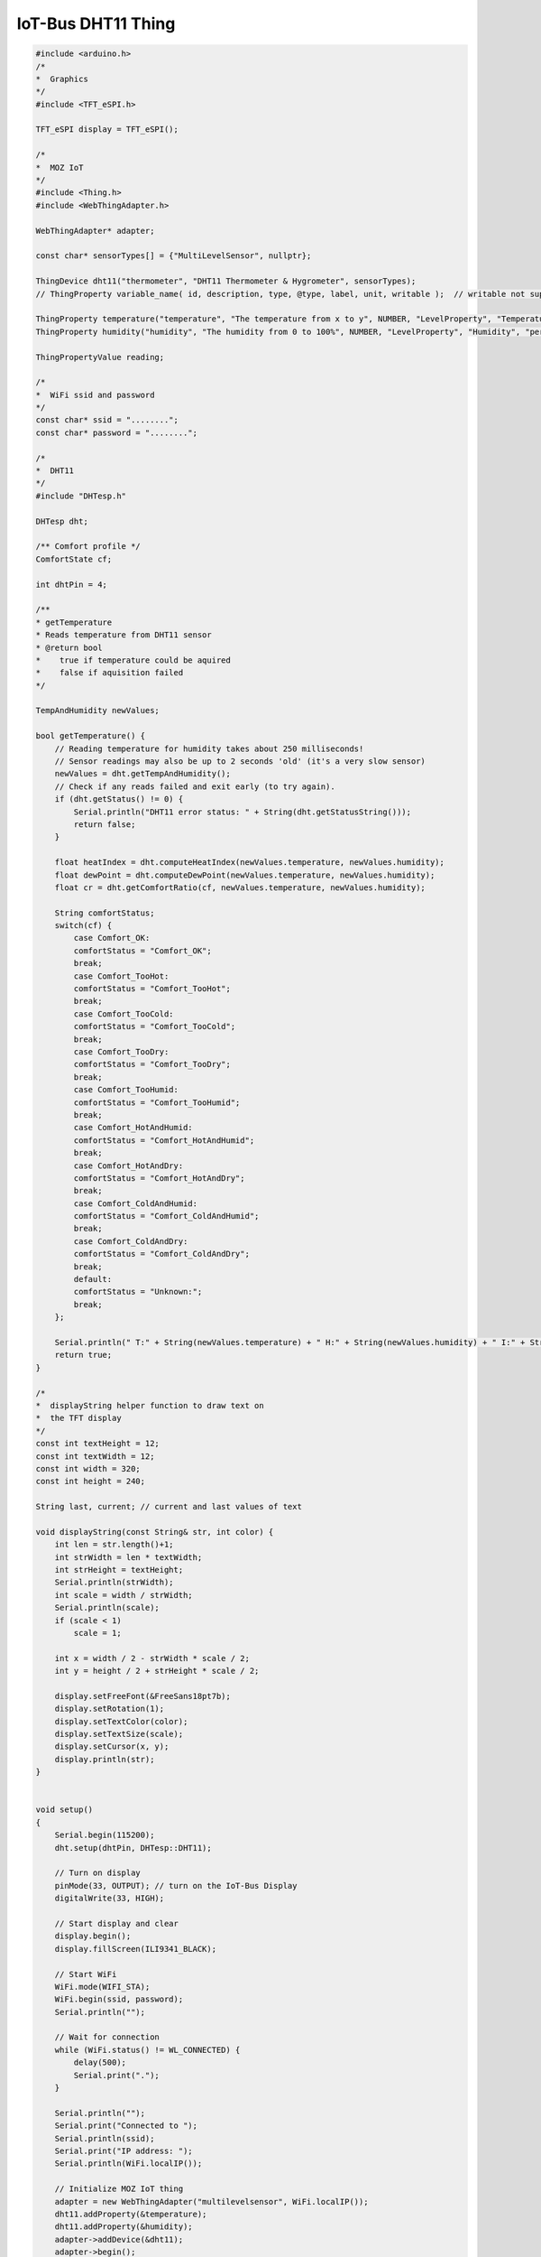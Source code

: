 .. _mozilla-iot-bus-dht11-thing:

IoT-Bus DHT11 Thing
===================

.. image:: ../_static/DHT11-Pinout.jpg
    :align: center
    :alt: DHT11
    :scale: 40%
    :width: 100%
    :target: ../_static/DHT11-Pinout.jpg

.. code-block:: c++

    #include <arduino.h>
    /* 
    *  Graphics  
    */
    #include <TFT_eSPI.h>

    TFT_eSPI display = TFT_eSPI();

    /* 
    *  MOZ IoT 
    */
    #include <Thing.h>
    #include <WebThingAdapter.h>

    WebThingAdapter* adapter;

    const char* sensorTypes[] = {"MultiLevelSensor", nullptr};

    ThingDevice dht11("thermometer", "DHT11 Thermometer & Hygrometer", sensorTypes);
    // ThingProperty variable_name( id, description, type, @type, label, unit, writable );  // writable not supported yet

    ThingProperty temperature("temperature", "The temperature from x to y", NUMBER, "LevelProperty", "Temperature", "F", false);
    ThingProperty humidity("humidity", "The humidity from 0 to 100%", NUMBER, "LevelProperty", "Humidity", "percent", false);

    ThingPropertyValue reading;

    /*
    *  WiFi ssid and password
    */
    const char* ssid = "........";
    const char* password = "........";

    /*
    *  DHT11
    */
    #include "DHTesp.h"

    DHTesp dht;

    /** Comfort profile */
    ComfortState cf;

    int dhtPin = 4;

    /**
    * getTemperature
    * Reads temperature from DHT11 sensor
    * @return bool
    *    true if temperature could be aquired
    *    false if aquisition failed
    */

    TempAndHumidity newValues;

    bool getTemperature() {
        // Reading temperature for humidity takes about 250 milliseconds!
        // Sensor readings may also be up to 2 seconds 'old' (it's a very slow sensor)
        newValues = dht.getTempAndHumidity();
        // Check if any reads failed and exit early (to try again).
        if (dht.getStatus() != 0) {
            Serial.println("DHT11 error status: " + String(dht.getStatusString()));
            return false;
        }

        float heatIndex = dht.computeHeatIndex(newValues.temperature, newValues.humidity);
        float dewPoint = dht.computeDewPoint(newValues.temperature, newValues.humidity);
        float cr = dht.getComfortRatio(cf, newValues.temperature, newValues.humidity);

        String comfortStatus;
        switch(cf) {
            case Comfort_OK:
            comfortStatus = "Comfort_OK";
            break;
            case Comfort_TooHot:
            comfortStatus = "Comfort_TooHot";
            break;
            case Comfort_TooCold:
            comfortStatus = "Comfort_TooCold";
            break;
            case Comfort_TooDry:
            comfortStatus = "Comfort_TooDry";
            break;
            case Comfort_TooHumid:
            comfortStatus = "Comfort_TooHumid";
            break;
            case Comfort_HotAndHumid:
            comfortStatus = "Comfort_HotAndHumid";
            break;
            case Comfort_HotAndDry:
            comfortStatus = "Comfort_HotAndDry";
            break;
            case Comfort_ColdAndHumid:
            comfortStatus = "Comfort_ColdAndHumid";
            break;
            case Comfort_ColdAndDry:
            comfortStatus = "Comfort_ColdAndDry";
            break;
            default:
            comfortStatus = "Unknown:";
            break;
        };

        Serial.println(" T:" + String(newValues.temperature) + " H:" + String(newValues.humidity) + " I:" + String(heatIndex) + " D:" + String(dewPoint) + " " + comfortStatus);
        return true;
    }

    /*
    *  displayString helper function to draw text on 
    *  the TFT display
    */
    const int textHeight = 12;
    const int textWidth = 12;
    const int width = 320;
    const int height = 240;

    String last, current; // current and last values of text

    void displayString(const String& str, int color) {
        int len = str.length()+1;
        int strWidth = len * textWidth;
        int strHeight = textHeight;
        Serial.println(strWidth);
        int scale = width / strWidth;
        Serial.println(scale);
        if (scale < 1) 
            scale = 1;
        
        int x = width / 2 - strWidth * scale / 2;
        int y = height / 2 + strHeight * scale / 2;

        display.setFreeFont(&FreeSans18pt7b);
        display.setRotation(1);
        display.setTextColor(color);
        display.setTextSize(scale);
        display.setCursor(x, y);
        display.println(str);
    }


    void setup()
    {
        Serial.begin(115200);
        dht.setup(dhtPin, DHTesp::DHT11);

        // Turn on display
        pinMode(33, OUTPUT); // turn on the IoT-Bus Display
        digitalWrite(33, HIGH);
        
        // Start display and clear
        display.begin();
        display.fillScreen(ILI9341_BLACK);

        // Start WiFi
        WiFi.mode(WIFI_STA);
        WiFi.begin(ssid, password);
        Serial.println("");

        // Wait for connection
        while (WiFi.status() != WL_CONNECTED) {
            delay(500);
            Serial.print(".");
        }

        Serial.println("");
        Serial.print("Connected to ");
        Serial.println(ssid);
        Serial.print("IP address: ");
        Serial.println(WiFi.localIP());

        // Initialize MOZ IoT thing
        adapter = new WebThingAdapter("multilevelsensor", WiFi.localIP());
        dht11.addProperty(&temperature);
        dht11.addProperty(&humidity);
        adapter->addDevice(&dht11);
        adapter->begin();
    }

    void loop() {
        getTemperature();
        current = String(dht.toFahrenheit(newValues.temperature)) + "°F   " + String(newValues.humidity) + "%";
        if (current != last){
            displayString(last, ILI9341_BLACK);    // clear old text by writing it black
            displayString(current, ILI9341_WHITE); // write the new value
            reading.number = dht.toFahrenheit(newValues.temperature);  // needs to be a PropertyValue
            temperature.setValue(reading);         // now set the property
            reading.number = newValues.humidity;   // needs to be a PropertyValue
            humidity.setValue(reading);            // now set the property
            adapter->update();                     // update the MOZ adapter
            last = current;                        // remember the last write to be able to clear it
        } 
        delay(1200);
    }
